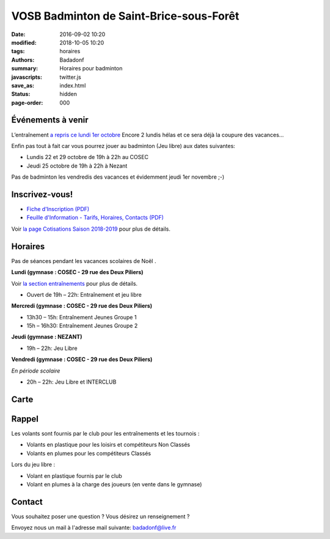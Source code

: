 VOSB Badminton de Saint-Brice-sous-Forêt
########################################

:date: 2016-09-02 10:20
:modified: 2018-10-05 10:20
:tags: horaires
:authors: Badadonf
:summary: Horaires pour badminton
:javascripts: twitter.js
:save_as: index.html
:status: hidden
:page-order: 000

Événements à venir 
------------------

.. raw:: html

     <div class="bg-success">

L’entraînement `a repris ce lundi 1er octobre <{filename}/entrainement2018.rst>`_ Encore 2 lundis hélas et ce 
sera déjà la coupure des vacances...

Enfin pas tout à fait car vous pourrez jouer au badminton (Jeu libre) aux dates suivantes:

* Lundis 22 et 29 octobre de 19h à 22h au COSEC
* Jeudi 25 octobre de 19h à 22h à Nezant

Pas de badminton les vendredis des vacances et évidemment jeudi 1er novembre ;-)

.. raw:: html

    </div>

.. image:: ./images/tournoi_vierzon_2011.jpg
    :align: right
    :alt: mika

Inscrivez-vous!
---------------

+ `Fiche d'Inscription (PDF) <{filename}/pdfs/Fiche_Inscription_2018.pdf>`_
+ `Feuille d'Information - Tarifs, Horaires, Contacts (PDF) <{filename}/pdfs/Feuille_information_2018.pdf>`_

Voir `la page Cotisations Saison 2018-2019 <{filename}/pages/leclub.rst>`_ pour plus de détails.

Horaires
--------
    
Pas de séances pendant les vacances scolaires de Noël . 

**Lundi (gymnase : COSEC - 29 rue des Deux Piliers)**

Voir `la section entraînements <{filename}/pages/leclub.rst>`_ pour plus de détails. 

* Ouvert de 19h – 22h: Entraînement et jeu libre

**Mercredi (gymnase : COSEC - 29 rue des Deux Piliers)**

* 13h30 – 15h: Entraînement Jeunes Groupe 1
* 15h – 16h30: Entraînement Jeunes Groupe 2

**Jeudi (gymnase : NEZANT)**

* 19h – 22h: Jeu Libre

**Vendredi (gymnase : COSEC - 29 rue des Deux Piliers)**

*En période scolaire*

* 20h – 22h: Jeu Libre et INTERCLUB

Carte
-----

.. raw:: html
    :file: map.html

Rappel
------

Les volants sont fournis par le club pour les entraînements et les tournois :

* Volants en plastique pour les loisirs et compétiteurs Non Classés
* Volants en plumes pour les compétiteurs Classés

Lors du jeu libre :

* Volant en plastique fournis par le club
* Volant en plumes à la charge des joueurs (en vente dans le gymnase)

Contact
-------

Vous souhaitez poser une question ? Vous désirez un renseignement ?

Envoyez nous un mail à l'adresse mail suivante: badadonf@live.fr
